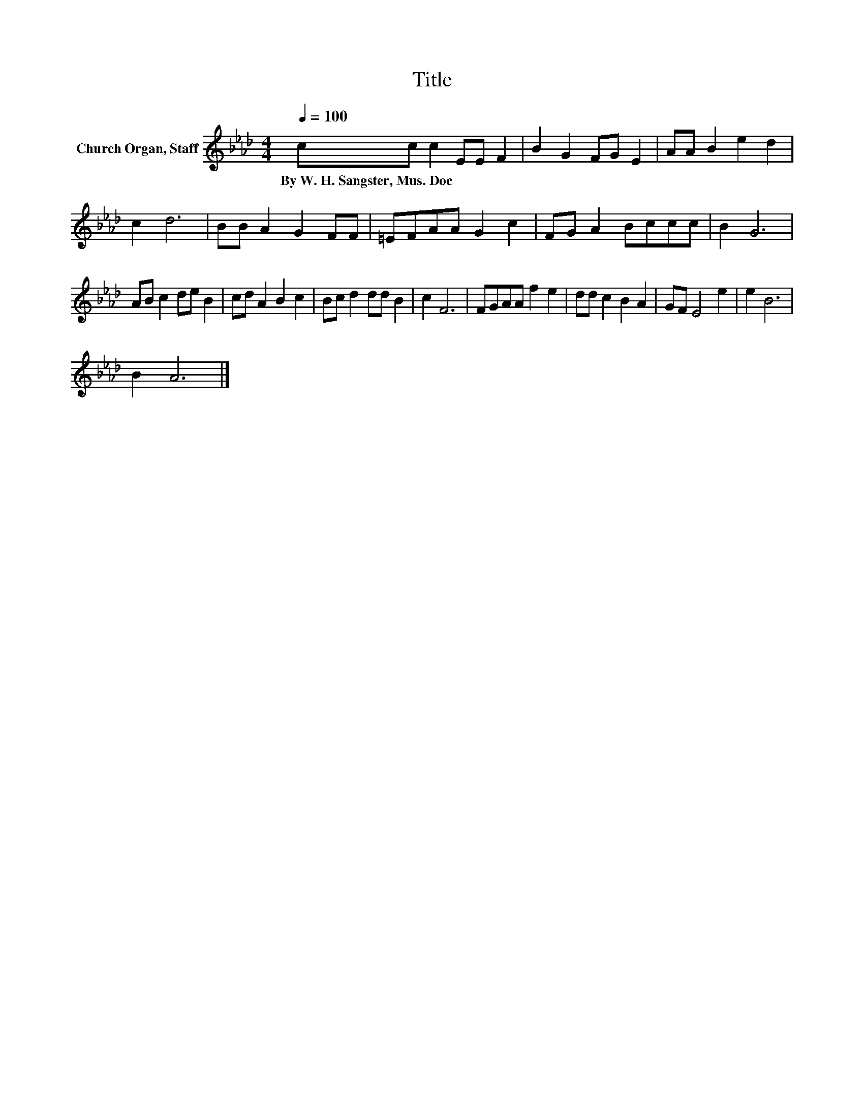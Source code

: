 X:1
T:Title
L:1/8
Q:1/4=100
M:4/4
K:Ab
V:1 treble nm="Church Organ, Staff"
V:1
 cc c2 EE F2 | B2 G2 FG E2 | AA B2 e2 d2 | c2 d6 | BB A2 G2 FF | =EFAA G2 c2 | FG A2 Bccc | B2 G6 | %8
w: By~W.~H.~Sangster,~Mus.~Doc * * * * *||||||||
 AB c2 de B2 | cd A2 B2 c2 | Bc d2 dd B2 | c2 F6 | FGAA f2 e2 | dd c2 B2 A2 | GF E4 e2 | e2 B6 | %16
w: ||||||||
 B2 A6 |] %17
w: |

